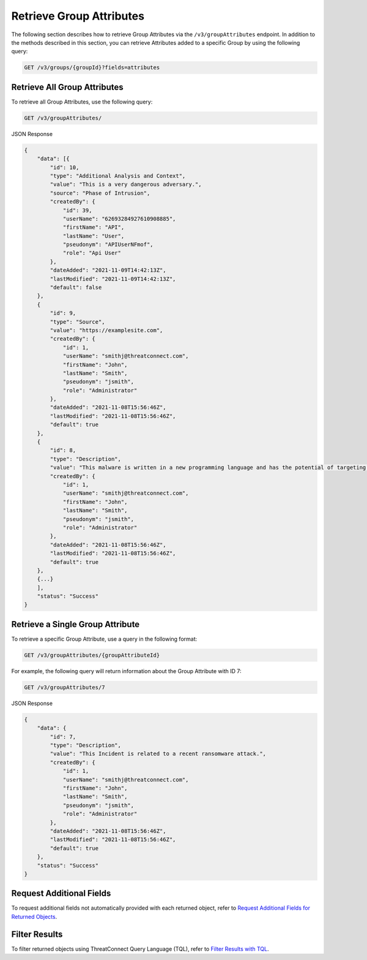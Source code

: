 Retrieve Group Attributes
-------------------------

The following section describes how to retrieve Group Attributes via the ``/v3/groupAttributes`` endpoint. In addition to the methods described in this section, you can retrieve Attributes added to a specific Group by using the following query:

.. code::

    GET /v3/groups/{groupId}?fields=attributes

Retrieve All Group Attributes
^^^^^^^^^^^^^^^^^^^^^^^^^^^^^

To retrieve all Group Attributes, use the following query:

.. code::

    GET /v3/groupAttributes/

JSON Response

.. code:: json

    {
        "data": [{
            "id": 10,
            "type": "Additional Analysis and Context",
            "value": "This is a very dangerous adversary.",
            "source": "Phase of Intrusion",
            "createdBy": {
                "id": 39,
                "userName": "62693284927610908885",
                "firstName": "API",
                "lastName": "User",
                "pseudonym": "APIUserNFmof",
                "role": "Api User"
            },
            "dateAdded": "2021-11-09T14:42:13Z",
            "lastModified": "2021-11-09T14:42:13Z",
            "default": false
        }, 
        {
            "id": 9,
            "type": "Source",
            "value": "https://examplesite.com",
            "createdBy": {
                "id": 1,
                "userName": "smithj@threatconnect.com",
                "firstName": "John",
                "lastName": "Smith",
                "pseudonym": "jsmith",
                "role": "Administrator"
            },
            "dateAdded": "2021-11-08T15:56:46Z",
            "lastModified": "2021-11-08T15:56:46Z",
            "default": true
        }, 
        {
            "id": 8,
            "type": "Description",
            "value": "This malware is written in a new programming language and has the potential of targeting millions of routers and IOT devices.",
            "createdBy": {
                "id": 1,
                "userName": "smithj@threatconnect.com",
                "firstName": "John",
                "lastName": "Smith",
                "pseudonym": "jsmith",
                "role": "Administrator"
            },
            "dateAdded": "2021-11-08T15:56:46Z",
            "lastModified": "2021-11-08T15:56:46Z",
            "default": true
        }, 
        {...}
        ],
        "status": "Success"
    }

Retrieve a Single Group Attribute
^^^^^^^^^^^^^^^^^^^^^^^^^^^^^^^^^

To retrieve a specific Group Attribute, use a query in the following format:

.. code::

    GET /v3/groupAttributes/{groupAttributeId}

For example, the following query will return information about the Group Attribute with ID 7:

.. code::

    GET /v3/groupAttributes/7

JSON Response

.. code:: json

    {
        "data": {
            "id": 7,
            "type": "Description",
            "value": "This Incident is related to a recent ransomware attack.",
            "createdBy": {
                "id": 1,
                "userName": "smithj@threatconnect.com",
                "firstName": "John",
                "lastName": "Smith",
                "pseudonym": "jsmith",
                "role": "Administrator"
            },
            "dateAdded": "2021-11-08T15:56:46Z",
            "lastModified": "2021-11-08T15:56:46Z",
            "default": true
        },
        "status": "Success"
    }

Request Additional Fields
^^^^^^^^^^^^^^^^^^^^^^^^^

To request additional fields not automatically provided with each returned object, refer to `Request Additional Fields for Returned Objects <https://docs.threatconnect.com/en/latest/rest_api/v3/additional_fields.html>`_.

Filter Results
^^^^^^^^^^^^^^

To filter returned objects using ThreatConnect Query Language (TQL), refer to `Filter Results with TQL <https://docs.threatconnect.com/en/latest/rest_api/v3/filter_results.html>`_.
